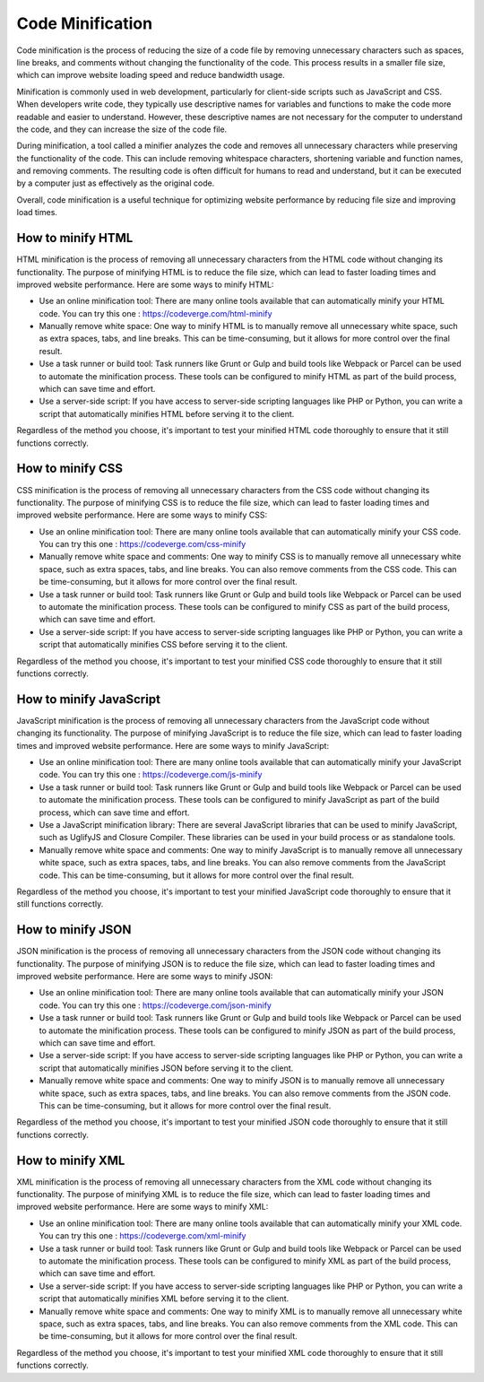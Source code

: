 #############
Code Minification
#############

Code minification is the process of reducing the size of a code file by removing unnecessary characters such as spaces, line breaks, and comments without changing the functionality of the code. This process results in a smaller file size, which can improve website loading speed and reduce bandwidth usage.

Minification is commonly used in web development, particularly for client-side scripts such as JavaScript and CSS. When developers write code, they typically use descriptive names for variables and functions to make the code more readable and easier to understand. However, these descriptive names are not necessary for the computer to understand the code, and they can increase the size of the code file.

During minification, a tool called a minifier analyzes the code and removes all unnecessary characters while preserving the functionality of the code. This can include removing whitespace characters, shortening variable and function names, and removing comments. The resulting code is often difficult for humans to read and understand, but it can be executed by a computer just as effectively as the original code.

Overall, code minification is a useful technique for optimizing website performance by reducing file size and improving load times.

*************
How to minify HTML
*************

HTML minification is the process of removing all unnecessary characters from the HTML code without changing its functionality. The purpose of minifying HTML is to reduce the file size, which can lead to faster loading times and improved website performance. Here are some ways to minify HTML:

* Use an online minification tool: There are many online tools available that can automatically minify your HTML code. You can try this one : https://codeverge.com/html-minify

* Manually remove white space: One way to minify HTML is to manually remove all unnecessary white space, such as extra spaces, tabs, and line breaks. This can be time-consuming, but it allows for more control over the final result.

* Use a task runner or build tool: Task runners like Grunt or Gulp and build tools like Webpack or Parcel can be used to automate the minification process. These tools can be configured to minify HTML as part of the build process, which can save time and effort.

* Use a server-side script: If you have access to server-side scripting languages like PHP or Python, you can write a script that automatically minifies HTML before serving it to the client.

Regardless of the method you choose, it's important to test your minified HTML code thoroughly to ensure that it still functions correctly.

*************
How to minify CSS
*************

CSS minification is the process of removing all unnecessary characters from the CSS code without changing its functionality. The purpose of minifying CSS is to reduce the file size, which can lead to faster loading times and improved website performance. Here are some ways to minify CSS:

* Use an online minification tool: There are many online tools available that can automatically minify your CSS code. You can try this one : https://codeverge.com/css-minify

* Manually remove white space and comments: One way to minify CSS is to manually remove all unnecessary white space, such as extra spaces, tabs, and line breaks. You can also remove comments from the CSS code. This can be time-consuming, but it allows for more control over the final result.

* Use a task runner or build tool: Task runners like Grunt or Gulp and build tools like Webpack or Parcel can be used to automate the minification process. These tools can be configured to minify CSS as part of the build process, which can save time and effort.

* Use a server-side script: If you have access to server-side scripting languages like PHP or Python, you can write a script that automatically minifies CSS before serving it to the client.

Regardless of the method you choose, it's important to test your minified CSS code thoroughly to ensure that it still functions correctly.

*************
How to minify JavaScript
*************

JavaScript minification is the process of removing all unnecessary characters from the JavaScript code without changing its functionality. The purpose of minifying JavaScript is to reduce the file size, which can lead to faster loading times and improved website performance. Here are some ways to minify JavaScript:

* Use an online minification tool: There are many online tools available that can automatically minify your JavaScript code. You can try this one : https://codeverge.com/js-minify

* Use a task runner or build tool: Task runners like Grunt or Gulp and build tools like Webpack or Parcel can be used to automate the minification process. These tools can be configured to minify JavaScript as part of the build process, which can save time and effort.

* Use a JavaScript minification library: There are several JavaScript libraries that can be used to minify JavaScript, such as UglifyJS and Closure Compiler. These libraries can be used in your build process or as standalone tools.

* Manually remove white space and comments: One way to minify JavaScript is to manually remove all unnecessary white space, such as extra spaces, tabs, and line breaks. You can also remove comments from the JavaScript code. This can be time-consuming, but it allows for more control over the final result.

Regardless of the method you choose, it's important to test your minified JavaScript code thoroughly to ensure that it still functions correctly.

*************
How to minify JSON
*************

JSON minification is the process of removing all unnecessary characters from the JSON code without changing its functionality. The purpose of minifying JSON is to reduce the file size, which can lead to faster loading times and improved website performance. Here are some ways to minify JSON:

* Use an online minification tool: There are many online tools available that can automatically minify your JSON code. You can try this one : https://codeverge.com/json-minify

* Use a task runner or build tool: Task runners like Grunt or Gulp and build tools like Webpack or Parcel can be used to automate the minification process. These tools can be configured to minify JSON as part of the build process, which can save time and effort.

* Use a server-side script: If you have access to server-side scripting languages like PHP or Python, you can write a script that automatically minifies JSON before serving it to the client.

* Manually remove white space and comments: One way to minify JSON is to manually remove all unnecessary white space, such as extra spaces, tabs, and line breaks. You can also remove comments from the JSON code. This can be time-consuming, but it allows for more control over the final result.

Regardless of the method you choose, it's important to test your minified JSON code thoroughly to ensure that it still functions correctly.

*************
How to minify XML
*************

XML minification is the process of removing all unnecessary characters from the XML code without changing its functionality. The purpose of minifying XML is to reduce the file size, which can lead to faster loading times and improved website performance. Here are some ways to minify XML:

* Use an online minification tool: There are many online tools available that can automatically minify your XML code. You can try this one : https://codeverge.com/xml-minify

* Use a task runner or build tool: Task runners like Grunt or Gulp and build tools like Webpack or Parcel can be used to automate the minification process. These tools can be configured to minify XML as part of the build process, which can save time and effort.

* Use a server-side script: If you have access to server-side scripting languages like PHP or Python, you can write a script that automatically minifies XML before serving it to the client.

* Manually remove white space and comments: One way to minify XML is to manually remove all unnecessary white space, such as extra spaces, tabs, and line breaks. You can also remove comments from the XML code. This can be time-consuming, but it allows for more control over the final result.

Regardless of the method you choose, it's important to test your minified XML code thoroughly to ensure that it still functions correctly.
